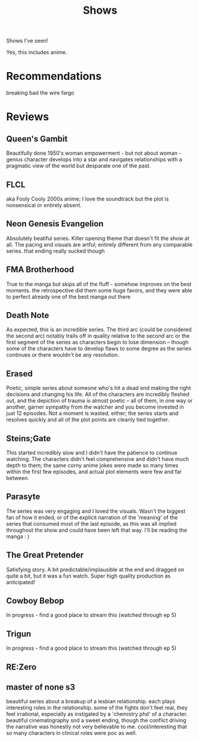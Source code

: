 #+TITLE: Shows

Shows I've seen!

Yes, this includes anime.
* Recommendations
breaking bad
the wire
fargo
* Reviews
** Queen's Gambit
Beautifully done 1950's woman empowerment - but not about woman - genius character develops into a star and navigates relationships with a pragmatic view of the world but desparate one of the past.
** FLCL
aka Fooly Cooly
2000s anime; I love the soundtrack but the plot is nonsensical or entirely absent.
** Neon Genesis Evangelion
Absolutely beatiful series. Killer opening theme that doesn't fit the show at all. The pacing and visuals are artful; entirely different from any comparable series.
that ending really sucked though
** FMA Brotherhood
True to the manga but skips all of the fluff - somehow improves on the best moments. the retrospective did them some huge favors, and they were able to perfect already one of the best manga out there
** Death Note
As expected, this is an incredible series. The third arc (could be considered the second arc) notably trails off in quality relative to the second arc or the first segment of the series as characters begin to lose dimension -- though some of the characters have to develop flaws to some degree as the series continues or there wouldn't be any resolution.
** Erased
Poetic, simple series about someone who's hit a dead end making the right decisions and changing his life. All of the characters are incredibly fleshed out, and the depiction of trauma is almost poetic -- all of them, in one way or another, garner sympathy from the watcher and you become invested in just 12 episodes. Not a moment is wasted, either; the series starts and resolves quickly and all of the plot points are cleanly tied together.
** Steins;Gate
This started incredibly slow and I didn't have the patience to continue watching. The characters didn't feel comprehensive and didn't have much depth to them; the same corny anime jokes were made so many times within the first few episodes, and actual plot elements were few and far between.
** Parasyte
The series was very engaging and I loved the visuals. Wasn't the biggest fan of how it ended, or of the explicit narration of the 'meaning' of the series that consumed most of the last episode, as this was all implied throughout the show and could have been left that way. I'll be reading the manga : )
** The Great Pretender
Satisfying story. A bit predictable/implausible at the end and dragged on quite a bit, but it was a fun watch. Super high quality production as anticipated!
** Cowboy Bebop
In progress - find a good place to stream this (watched through ep 5)
** Trigun
In progress - find a good place to stream this (watched through ep 5)
** RE:Zero
** master of none s3
beautiful series about a breakup of a lesbian relationship. each plays interesting roles in the relationship. some of the fights don't feel real, they feel irrational, especially as instigated by a 'chemistry phd' of a character. beautiful cinematography snd a sweet ending, though the conflict driving the narrative was honestly not very believable to me. cool/interesting that so many characters in clinical roles were poc as well.
